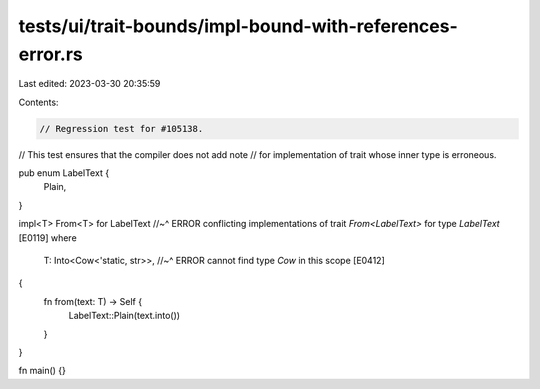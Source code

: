 tests/ui/trait-bounds/impl-bound-with-references-error.rs
=========================================================

Last edited: 2023-03-30 20:35:59

Contents:

.. code-block:: rs

    // Regression test for #105138.
// This test ensures that the compiler does not add note
// for implementation of trait whose inner type is erroneous.

pub enum LabelText {
    Plain,
}

impl<T> From<T> for LabelText
//~^ ERROR conflicting implementations of trait `From<LabelText>` for type `LabelText` [E0119]
where
    T: Into<Cow<'static, str>>,
    //~^ ERROR cannot find type `Cow` in this scope [E0412]
{
    fn from(text: T) -> Self {
        LabelText::Plain(text.into())
    }
}

fn main() {}


